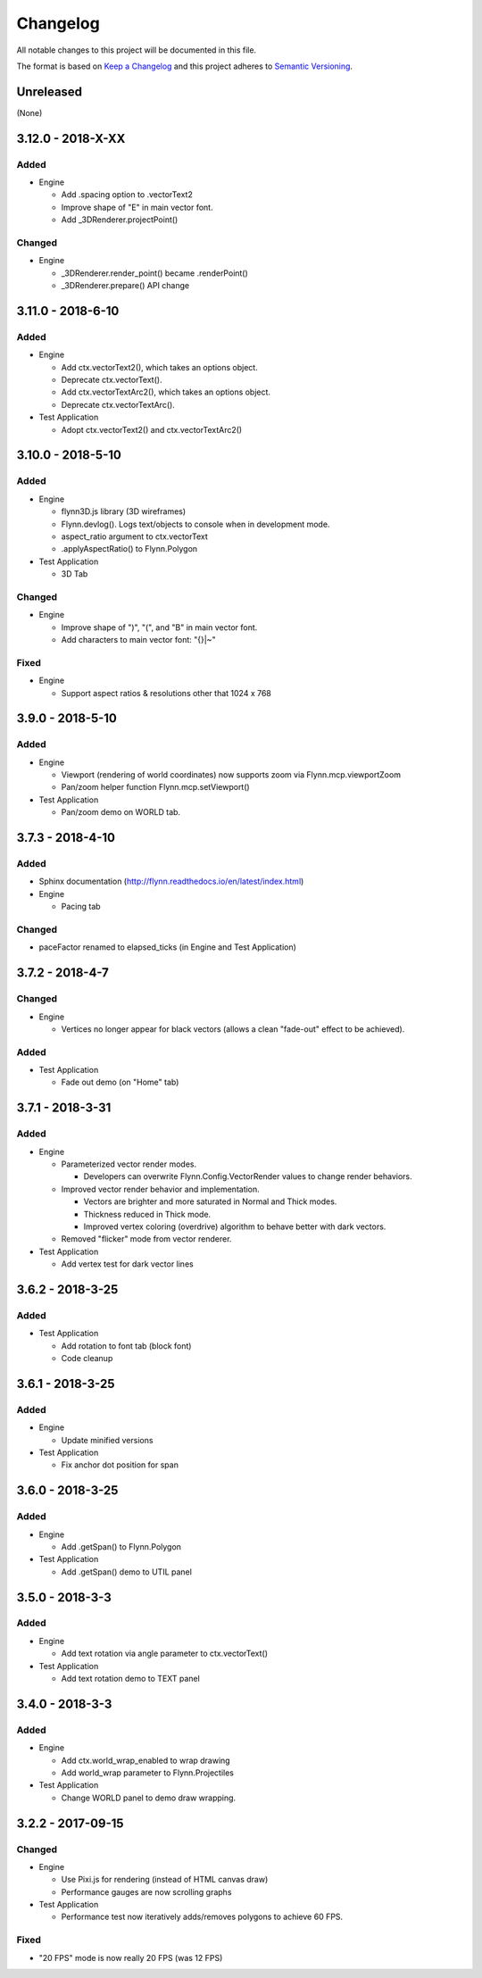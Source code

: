 Changelog
=========

All notable changes to this project will be documented in this file.

The format is based on `Keep a Changelog`_ and this project adheres to `Semantic Versioning`_.

.. _Keep a Changelog: http://keepachangelog.com/en/1.0.0/
.. _Semantic Versioning: http://semver.org/spec/v2.0.0.html

Unreleased
----------

(None)

3.12.0 - 2018-X-XX
------------------

Added
^^^^^

- Engine

  - Add .spacing option to .vectorText2
  - Improve shape of "E" in main vector font.
  - Add _3DRenderer.projectPoint()


Changed
^^^^^^^

- Engine

  - _3DRenderer.render_point() became .renderPoint()
  - _3DRenderer.prepare() API change

3.11.0 - 2018-6-10
------------------

Added
^^^^^

- Engine

  - Add ctx.vectorText2(), which takes an options object.
  - Deprecate ctx.vectorText().
  - Add ctx.vectorTextArc2(), which takes an options object.
  - Deprecate ctx.vectorTextArc().

- Test Application

  - Adopt ctx.vectorText2() and ctx.vectorTextArc2()

3.10.0 - 2018-5-10
------------------

Added
^^^^^

- Engine

  - flynn3D.js library (3D wireframes)
  - Flynn.devlog().  Logs text/objects to console when in development mode.
  - aspect_ratio argument to ctx.vectorText
  - .applyAspectRatio() to Flynn.Polygon

- Test Application

  - 3D Tab

Changed
^^^^^^^

- Engine

  - Improve shape of ")", "(", and "B" in main vector font.
  - Add characters to main vector font: "{}|~"

Fixed
^^^^^

- Engine

  - Support aspect ratios & resolutions other that 1024 x 768

3.9.0 - 2018-5-10
-----------------

Added
^^^^^

- Engine

  - Viewport (rendering of world coordinates) now supports zoom via Flynn.mcp.viewportZoom
  - Pan/zoom helper function Flynn.mcp.setViewport()

- Test Application

  - Pan/zoom demo on WORLD tab.

3.7.3 - 2018-4-10
-----------------

Added
^^^^^

- Sphinx documentation (http://flynn.readthedocs.io/en/latest/index.html)
- Engine

  - Pacing tab

Changed
^^^^^^^

- paceFactor renamed to elapsed_ticks (in Engine and Test Application)

3.7.2 - 2018-4-7
----------------

Changed
^^^^^^^

- Engine

  - Vertices no longer appear for black vectors (allows a clean "fade-out" effect to be achieved).

Added
^^^^^

- Test Application

  - Fade out demo (on "Home" tab)

3.7.1 - 2018-3-31
------------------

Added
^^^^^

- Engine

  - Parameterized vector render modes.

    - Developers can overwrite Flynn.Config.VectorRender values to change render behaviors.

  - Improved vector render behavior and implementation.  

    - Vectors are brighter and more saturated in Normal and Thick modes.
    - Thickness reduced in Thick mode.
    - Improved vertex coloring (overdrive) algorithm to behave better with dark vectors.

  - Removed "flicker" mode from vector renderer.

- Test Application

  - Add vertex test for dark vector lines


3.6.2 - 2018-3-25
------------------

Added
^^^^^

- Test Application

  - Add rotation to font tab (block font)
  - Code cleanup

3.6.1 - 2018-3-25
------------------

Added
^^^^^
- Engine

  - Update minified versions

- Test Application

  - Fix anchor dot position for span

3.6.0 - 2018-3-25
------------------

Added
^^^^^
- Engine

  - Add .getSpan() to Flynn.Polygon

- Test Application

  - Add .getSpan() demo to UTIL panel

3.5.0 - 2018-3-3
------------------

Added
^^^^^
- Engine

  - Add text rotation via angle parameter to ctx.vectorText()

- Test Application

  - Add text rotation demo to TEXT panel


3.4.0 - 2018-3-3
------------------

Added
^^^^^
- Engine

  - Add ctx.world_wrap_enabled to wrap drawing
  - Add world_wrap parameter to Flynn.Projectiles

- Test Application

  - Change WORLD panel to demo draw wrapping.

3.2.2 - 2017-09-15
------------------

Changed
^^^^^^^
- Engine

  - Use Pixi.js for rendering (instead of HTML canvas draw)
  - Performance gauges are now scrolling graphs

- Test Application

  -  Performance test now iteratively adds/removes polygons to achieve 60 FPS.

Fixed
^^^^^
- "20 FPS" mode is now really 20 FPS (was 12 FPS)